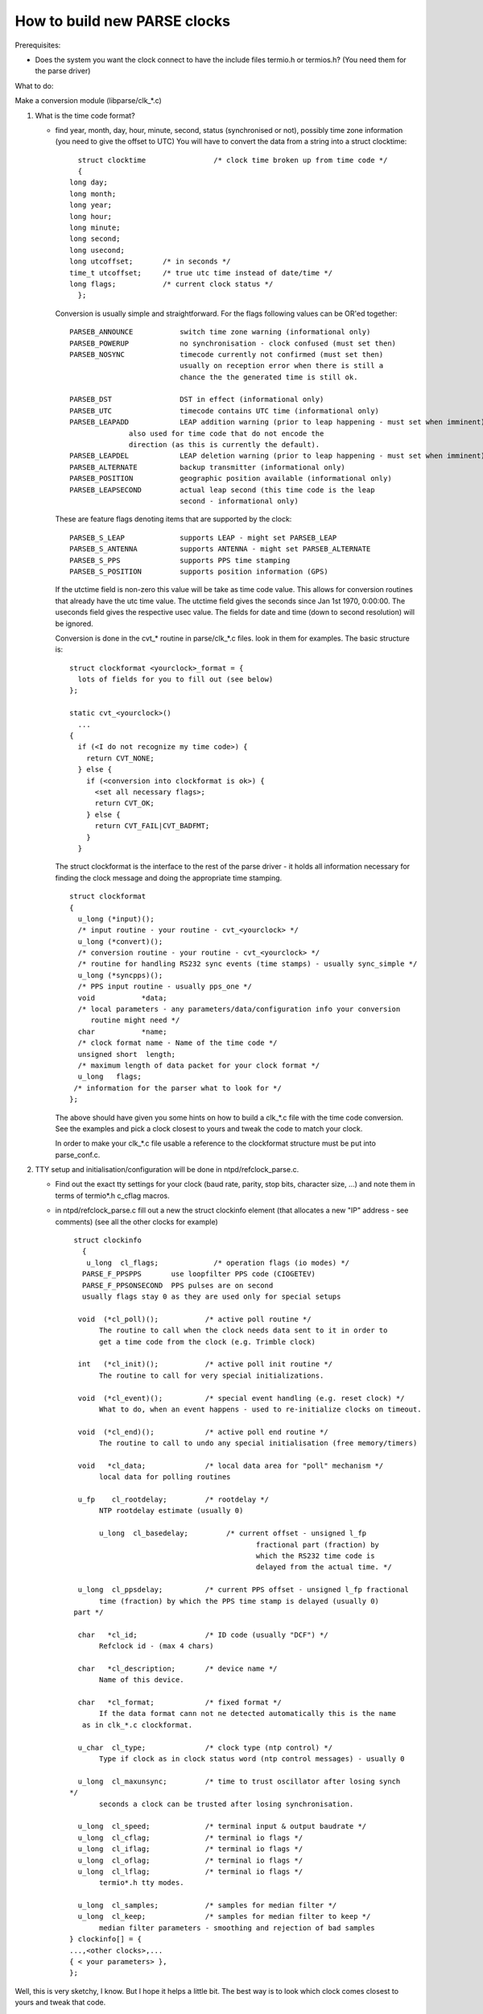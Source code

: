 How to build new PARSE clocks
=============================

Prerequisites:

-  Does the system you want the clock connect to have the include files
   termio.h or termios.h? (You need them for the parse driver)

What to do:

Make a conversion module (libparse/clk\_\*.c)

#. What is the time code format?

   -  find year, month, day, hour, minute, second, status (synchronised
      or not), possibly time zone information (you need to give the
      offset to UTC) You will have to convert the data from a string
      into a struct clocktime:

      ::

                struct clocktime                /* clock time broken up from time code */
                {
              long day;
              long month;
              long year;
              long hour;
              long minute;
              long second;
              long usecond;
              long utcoffset;       /* in seconds */
              time_t utcoffset;     /* true utc time instead of date/time */
              long flags;           /* current clock status */
                };

      Conversion is usually simple and straightforward. For the flags
      following values can be OR'ed together:

      ::

               PARSEB_ANNOUNCE           switch time zone warning (informational only)
               PARSEB_POWERUP            no synchronisation - clock confused (must set then)
               PARSEB_NOSYNC             timecode currently not confirmed (must set then)
                                         usually on reception error when there is still a
                                         chance the the generated time is still ok.

               PARSEB_DST                DST in effect (informational only)
               PARSEB_UTC                timecode contains UTC time (informational only)
               PARSEB_LEAPADD            LEAP addition warning (prior to leap happening - must set when imminent)
                             also used for time code that do not encode the
                             direction (as this is currently the default).
               PARSEB_LEAPDEL            LEAP deletion warning (prior to leap happening - must set when imminent)
               PARSEB_ALTERNATE          backup transmitter (informational only)
               PARSEB_POSITION           geographic position available (informational only)
               PARSEB_LEAPSECOND         actual leap second (this time code is the leap
                                         second - informational only)

      These are feature flags denoting items that are supported by the
      clock:

      ::

               PARSEB_S_LEAP             supports LEAP - might set PARSEB_LEAP
               PARSEB_S_ANTENNA          supports ANTENNA - might set PARSEB_ALTERNATE
               PARSEB_S_PPS              supports PPS time stamping
               PARSEB_S_POSITION         supports position information (GPS)
             

      If the utctime field is non-zero this value will be take as time
      code value. This allows for conversion routines that already have
      the utc time value. The utctime field gives the seconds since Jan
      1st 1970, 0:00:00. The useconds field gives the respective usec
      value. The fields for date and time (down to second resolution)
      will be ignored.

      Conversion is done in the cvt\_\* routine in parse/clk\_\*.c
      files. look in them for examples. The basic structure is:

      ::

               struct clockformat <yourclock>_format = {
                 lots of fields for you to fill out (see below)
               };

               static cvt_<yourclock>()
                 ...
               {
                 if (<I do not recognize my time code>) {
                   return CVT_NONE;
                 } else {
                   if (<conversion into clockformat is ok>) {
                     <set all necessary flags>;
                     return CVT_OK;
                   } else {
                     return CVT_FAIL|CVT_BADFMT;
                   }
                 }

      The struct clockformat is the interface to the rest of the parse
      driver - it holds all information necessary for finding the clock
      message and doing the appropriate time stamping.

      ::

          struct clockformat
          {
            u_long (*input)();
            /* input routine - your routine - cvt_<yourclock> */
            u_long (*convert)();
            /* conversion routine - your routine - cvt_<yourclock> */
            /* routine for handling RS232 sync events (time stamps) - usually sync_simple */
            u_long (*syncpps)(); 
            /* PPS input routine - usually pps_one */
            void           *data;
            /* local parameters - any parameters/data/configuration info your conversion
               routine might need */
            char           *name;
            /* clock format name - Name of the time code */
            unsigned short  length;
            /* maximum length of data packet for your clock format */
            u_long   flags;
           /* information for the parser what to look for */
          };

      The above should have given you some hints on how to build a
      clk\_\*.c file with the time code conversion. See the examples and
      pick a clock closest to yours and tweak the code to match your
      clock.

      In order to make your clk\_\*.c file usable a reference to the
      clockformat structure must be put into parse\_conf.c.

#. TTY setup and initialisation/configuration will be done in
   ntpd/refclock\_parse.c.

   -  Find out the exact tty settings for your clock (baud rate, parity,
      stop bits, character size, ...) and note them in terms of
      termio\*.h c\_cflag macros.
   -  in ntpd/refclock\_parse.c fill out a new the struct clockinfo
      element (that allocates a new "IP" address - see comments) (see
      all the other clocks for example)

      ::

             struct clockinfo
               {
                u_long  cl_flags;             /* operation flags (io modes) */
               PARSE_F_PPSPPS       use loopfilter PPS code (CIOGETEV)
               PARSE_F_PPSONSECOND  PPS pulses are on second
               usually flags stay 0 as they are used only for special setups

              void  (*cl_poll)();           /* active poll routine */
                   The routine to call when the clock needs data sent to it in order to
                   get a time code from the clock (e.g. Trimble clock)

              int   (*cl_init)();           /* active poll init routine */
                   The routine to call for very special initializations.

              void  (*cl_event)();          /* special event handling (e.g. reset clock) */
                   What to do, when an event happens - used to re-initialize clocks on timeout.

              void  (*cl_end)();            /* active poll end routine */
                   The routine to call to undo any special initialisation (free memory/timers)

              void   *cl_data;              /* local data area for "poll" mechanism */
                   local data for polling routines

              u_fp    cl_rootdelay;         /* rootdelay */
                   NTP rootdelay estimate (usually 0)

                   u_long  cl_basedelay;         /* current offset - unsigned l_fp
                                                        fractional part (fraction) by
                                                        which the RS232 time code is
                                                        delayed from the actual time. */

              u_long  cl_ppsdelay;          /* current PPS offset - unsigned l_fp fractional
                   time (fraction) by which the PPS time stamp is delayed (usually 0)
             part */

              char   *cl_id;                /* ID code (usually "DCF") */
                   Refclock id - (max 4 chars)

              char   *cl_description;       /* device name */
                   Name of this device.

              char   *cl_format;            /* fixed format */
                   If the data format cann not ne detected automatically this is the name
               as in clk_*.c clockformat.

              u_char  cl_type;              /* clock type (ntp control) */
                   Type if clock as in clock status word (ntp control messages) - usually 0
               
              u_long  cl_maxunsync;         /* time to trust oscillator after losing synch
            */
                   seconds a clock can be trusted after losing synchronisation.

              u_long  cl_speed;             /* terminal input & output baudrate */
              u_long  cl_cflag;             /* terminal io flags */
              u_long  cl_iflag;             /* terminal io flags */
              u_long  cl_oflag;             /* terminal io flags */
              u_long  cl_lflag;             /* terminal io flags */
                   termio*.h tty modes.

              u_long  cl_samples;           /* samples for median filter */
              u_long  cl_keep;              /* samples for median filter to keep */
                   median filter parameters - smoothing and rejection of bad samples
            } clockinfo[] = {
            ...,<other clocks>,...
            { < your parameters> },
            };

Well, this is very sketchy, I know. But I hope it helps a little bit.
The best way is to look which clock comes closest to yours and tweak
that code.

Two sorts of clocks are used with parse. Clocks that automatically send
their time code (once a second) do not need entries in the poll routines
because they send the data all the time. The second sort are the clocks
that need a command sent to them in order to reply with a time code
(like the Trimble clock).

For questions: `kardel@acm.org <mailto:%20kardel%20AT%20acm.org>`__.

Please include an exact description on how your clock works.
(Initialisation, TTY modes, strings to be sent to it, responses received
from the clock).
